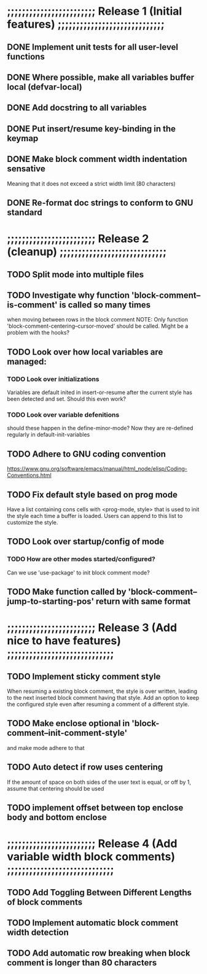 #+STARTUP: showeverything
#+OPTIONS: ^:{}

* ;;;;;;;;;;;;;;;;;;;;;;;; Release 1 (Initial features) ;;;;;;;;;;;;;;;;;;;;;;;;;;;;;

** DONE Implement unit tests for all user-level functions
   CLOSED: [2023-05-11 Thu 08:39]
** DONE Where possible, make all variables buffer local (defvar-local)
   CLOSED: [2023-05-11 Thu 08:34]
** DONE Add docstring to all variables
   CLOSED: [2023-05-11 Thu 08:34]
** DONE Put insert/resume key-binding in the keymap
   CLOSED: [2023-06-12 Mon 07:42]
** DONE Make block comment width indentation sensative
   CLOSED: [2023-06-12 Mon 07:45]
   Meaning that it does not exceed a strict width limit (80 characters)
** DONE Re-format doc strings to conform to GNU standard
   CLOSED: [2023-06-21 Wed 11:45]

* ;;;;;;;;;;;;;;;;;;;;;;;; Release 2 (cleanup) ;;;;;;;;;;;;;;;;;;;;;;;;;;;;;

** TODO Split mode into multiple files

** TODO Investigate why function 'block-comment--is-comment' is called so many times
   when moving between rows in the block comment
   NOTE: Only function 'block-comment-centering--cursor-moved' should be called.
         Might be a problem with the hooks?

** TODO Look over how local variables are managed:
*** TODO Look over initializations
    Variables are default inited in insert-or-resume after the current
    style has been detected and set. Should this even work?

*** TODO Look over variable defenitions
    should these happen in the define-minor-mode? Now they are
    re-defined regularly in default-init-variables

** TODO Adhere to GNU coding convention
   https://www.gnu.org/software/emacs/manual/html_node/elisp/Coding-Conventions.html

** TODO Fix default style based on prog mode
   Have a list containing cons cells with <prog-mode, style> that is
   used to init the style each time a buffer is loaded. Users can
   append to this list to customize the style.

** TODO Look over startup/config of mode
*** TODO How are other modes started/configured?
    Can we use 'use-package' to init block comment mode?

** TODO Make function called by 'block-comment--jump-to-starting-pos' return with same format

* ;;;;;;;;;;;;;;;;;;;;;;;; Release 3 (Add nice to have features) ;;;;;;;;;;;;;;;;;;;;;;;;;;;;;

** TODO Implement sticky comment style
   When resuming a existing block comment, the style is over written,
   leading to the next inserted block comment having that style. Add
   an option to keep the configured style even after resuming a
   comment of a different style.

** TODO Make enclose optional in 'block-comment--init-comment-style'
       and make mode adhere to that

** TODO Auto detect if row uses centering
       If the amount of space on both sides of the user text is equal,
       or off by 1, assume that centering should be used

** TODO implement offset between top enclose body and bottom enclose

* ;;;;;;;;;;;;;;;;;;;;;;;; Release 4 (Add variable width block comments) ;;;;;;;;;;;;;;;;;;;;;;;;;;;;;

** TODO Add Toggling Between Different Lengths of block comments

** TODO Implement automatic block comment width detection

** TODO Add automatic row breaking when block comment is longer than 80 characters
